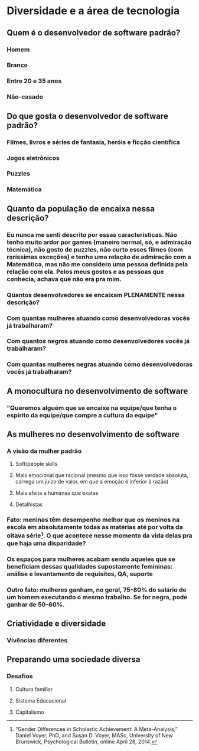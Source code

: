 * Diversidade e a área de tecnologia
** Quem é o desenvolvedor de software padrão?
*** Homem
*** Branco
*** Entre 20 e 35 anos
*** Não-casado
** Do que gosta o desenvolvedor de software padrão?
*** Filmes, livros e séries de fantasia, heróis e ficção científica
*** Jogos eletrônicos
*** Puzzles
*** Matemática
** Quanto da população de encaixa nessa descrição?
*** Eu nunca me senti descrito por essas características. Não tenho muito ardor por games (maneiro normal, só, e admiração técnica), não gosto de puzzles, não curto esses filmes (com raríssimas exceções) e tenho uma relação de admiração com a Matemática, mas não me considero uma pessoa definida pela relação com ela. Pelos meus gostos e as pessoas que conhecia, achava que não era pra mim.
*** Quantos desenvolvedores se encaixam PLENAMENTE nessa descrição?
*** Com quantas mulheres atuando como desenvolvedoras vocês já trabalharam?
*** Com quantos negros atuando como desenvolvedores vocês já trabalharam?
*** Com quantas mulheres negras atuando como desenvolvedoras vocês já trabalharam?
** A monocultura no desenvolvimento de software
*** "Queremos alguém que se encaixe na equipe/que tenha o espírito da equipe/que compre a cultura da equipe"
** As mulheres no desenvolvimento de software
*** A visão da mulher padrão
**** Soft/people skills
**** Mais emocional que racional (mesmo que isso fosse verdade absoluta, carrega um juízo de valor, em que a emoção é inferior à razão)
**** Mais afeita a humanas que exatas
**** Detalhistas
*** Fato: meninas têm desempenho melhor que os meninos na escola em absolutamente todas as matérias até por volta da oitava série[fn:1]. O que acontece nesse momento da vida delas pra que haja uma disparidade?
*** Os espaços para mulheres acabam sendo aqueles que se beneficiam dessas qualidades supostamente femininas: análise e levantamento de requisitos, QA, suporte
*** Outro fato: mulheres ganham, no geral, 75-80% do salário de um homem executando o mesmo trabalho. Se for negra, pode ganhar de 50-60%.
** Criatividade e diversidade
*** Vivências diferentes
** Preparando uma sociedade diversa
*** Desafios
**** Cultura familiar
**** Sistema Educacional
**** Capitalismo

    
[fn:1] “Gender Differences in Scholastic Achievement: A Meta-Analysis,” Daniel Voyer, PhD, and Susan D. Voyer, MASc, University of New Brunswick, Psychological Bulletin, online April 28, 2014.
